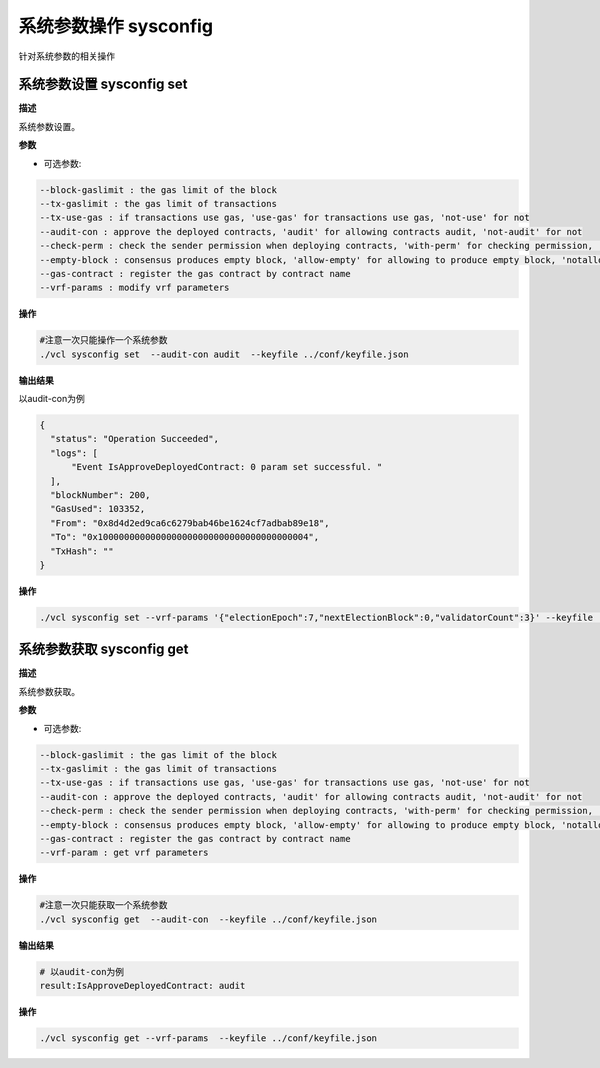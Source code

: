 .. _cli-sysconfig:

==================================
系统参数操作 sysconfig
==================================

针对系统参数的相关操作

系统参数设置 sysconfig set
===============================

**描述**

系统参数设置。

**参数**

- 可选参数:

.. code:: bash

      --block-gaslimit : the gas limit of the block
      --tx-gaslimit : the gas limit of transactions
      --tx-use-gas : if transactions use gas, 'use-gas' for transactions use gas, 'not-use' for not
      --audit-con : approve the deployed contracts, 'audit' for allowing contracts audit, 'not-audit' for not
      --check-perm : check the sender permission when deploying contracts, 'with-perm' for checking permission, 'without-perm' for not
      --empty-block : consensus produces empty block, 'allow-empty' for allowing to produce empty block, 'notallow-empty' for not
      --gas-contract : register the gas contract by contract name
      --vrf-params : modify vrf parameters

**操作**

.. code:: bash

      #注意一次只能操作一个系统参数
      ./vcl sysconfig set  --audit-con audit  --keyfile ../conf/keyfile.json

**输出结果**

以audit-con为例

.. code:: json

      {
        "status": "Operation Succeeded",
        "logs": [
            "Event IsApproveDeployedContract: 0 param set successful. "
        ],
        "blockNumber": 200,
        "GasUsed": 103352,
        "From": "0x8d4d2ed9ca6c6279bab46be1624cf7adbab89e18",
        "To": "0x1000000000000000000000000000000000000004",
        "TxHash": ""
      }

**操作**

.. code:: bash

      ./vcl sysconfig set --vrf-params '{"electionEpoch":7,"nextElectionBlock":0,"validatorCount":3}' --keyfile ../conf/keyfile.json

系统参数获取 sysconfig get
===============================

**描述**

系统参数获取。

**参数**

- 可选参数:

.. code:: bash

      --block-gaslimit : the gas limit of the block
      --tx-gaslimit : the gas limit of transactions
      --tx-use-gas : if transactions use gas, 'use-gas' for transactions use gas, 'not-use' for not
      --audit-con : approve the deployed contracts, 'audit' for allowing contracts audit, 'not-audit' for not
      --check-perm : check the sender permission when deploying contracts, 'with-perm' for checking permission, 'without-perm' for not
      --empty-block : consensus produces empty block, 'allow-empty' for allowing to produce empty block, 'notallow-empty' for not
      --gas-contract : register the gas contract by contract name
      --vrf-param : get vrf parameters

**操作**

.. code:: bash

      #注意一次只能获取一个系统参数
      ./vcl sysconfig get  --audit-con  --keyfile ../conf/keyfile.json

**输出结果**

.. code:: console

      # 以audit-con为例
      result:IsApproveDeployedContract: audit

**操作**

.. code:: bash

      ./vcl sysconfig get --vrf-params  --keyfile ../conf/keyfile.json